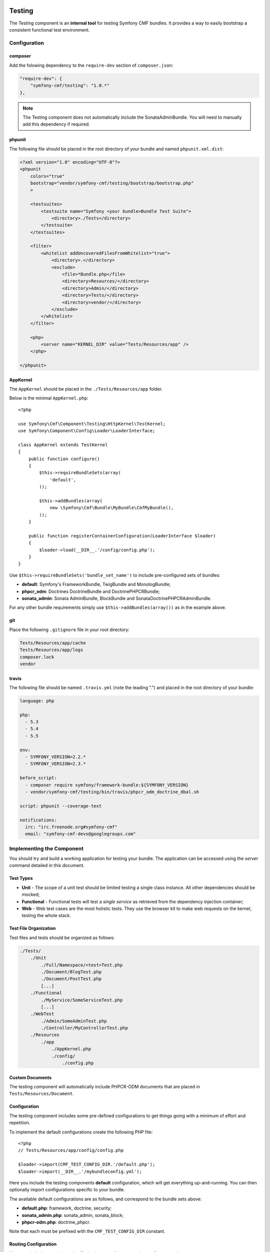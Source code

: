 .. index::
    single: Testing
    single: Components; Testing

Testing
=======

The Testing component is an **internal tool** for testing Symfony CMF bundles.
It provides a way to easily bootstrap a consistent functional test environment.

Configuration
-------------

composer
~~~~~~~~

Add the folowing dependency to the ``require-dev`` section of ``composer.json``:

.. code-block:: javascript

    "require-dev": {
        "symfony-cmf/testing": "1.0.*"
    },

.. note::

    The Testing component does not automatically include the SonataAdminBundle. You
    will need to manually add this dependency if required.


phpunit
~~~~~~~

The following file should be placed in the root directory of your bundle and
named ``phpunit.xml.dist``:

.. code-block:: xml

    <?xml version="1.0" encoding="UTF-8"?>
    <phpunit
        colors="true"
        bootstrap="vendor/symfony-cmf/testing/bootstrap/bootstrap.php"
        >

        <testsuites>
            <testsuite name="Symfony <your bundle>Bundle Test Suite">
                <directory>./Tests</directory>
            </testsuite>
        </testsuites>

        <filter>
            <whitelist addUncoveredFilesFromWhitelist="true">
                <directory>.</directory>
                <exclude>
                    <file>*Bundle.php</file>
                    <directory>Resources/</directory>
                    <directory>Admin/</directory>
                    <directory>Tests/</directory>
                    <directory>vendor/</directory>
                </exclude>
            </whitelist>
        </filter>

        <php>
            <server name="KERNEL_DIR" value="Tests/Resources/app" />
        </php>

    </phpunit>

AppKernel
~~~~~~~~~

The ``AppKernel`` should be placed in the ``./Tests/Resources/app`` folder.

Below is the minimal ``AppKernel.php``::

    <?php
    
    use Symfony\Cmf\Component\Testing\HttpKernel\TestKernel;
    use Symfony\Component\Config\Loader\LoaderInterface;
    
    class AppKernel extends TestKernel
    {
        public function configure()
        {
            $this->requireBundleSets(array(
                'default',
            ));
    
            $this->addBundles(array(
                new \Symfony\Cmf\Bundle\MyBundle\CmfMyBundle(),
            ));
        }
    
        public function registerContainerConfiguration(LoaderInterface $loader)
        {
            $loader->load(__DIR__.'/config/config.php');
        }
    }

Use ``$this->requireBundleSets('bundle_set_name')`` to include pre-configured
sets of bundles:

* **default**: Symfony's FrameworkBundle, TwigBundle and MonologBundle;
* **phpcr_odm**: Doctrines DoctrineBundle and DoctrinePHPCRBundle;
* **sonata_admin**: Sonata AdminBundle, BlockBundle and SonataDoctrinePHPCRAdminBundle.

For any other bundle requirements simply use ``$this->addBundles(array())`` as in
the example above.

git
~~~

Place the following ``.gitignore`` file in your root directory:

.. code-block:: text

    Tests/Resources/app/cache
    Tests/Resources/app/logs
    composer.lock
    vendor

travis
~~~~~~

The following file should be named ``.travis.yml`` (note the leading ".") and placed
in the root directory of your bundle:

.. code-block:: yaml

    language: php

    php:
      - 5.3
      - 5.4
      - 5.5

    env:
      - SYMFONY_VERSION=2.2.*
      - SYMFONY_VERSION=2.3.*

    before_script:
      - composer require symfony/framework-bundle:${SYMFONY_VERSION}
      - vendor/symfony-cmf/testing/bin/travis/phpcr_odm_doctrine_dbal.sh

    script: phpunit --coverage-text

    notifications:
      irc: "irc.freenode.org#symfony-cmf"
      email: "symfony-cmf-devs@googlegroups.com"

Implementing the Component
--------------------------

You should try and build a working application for testing your bundle. The
application can be accessed using the `server` command detailed in this
document.

Test Types
~~~~~~~~~~

* **Unit** - The scope of a unit test should be limited testing a single class
  instance. All other dependencies should be mocked;
* **Functional** - Functional tests will test a *single service* as
  retrieved from the dependency injection container;
* **Web** - Web test cases are the most holistic tests. They use the browser
  kit to make web requests on the kernel, testing the whole stack.

.. _testing_test_file_organization:

Test File Organization
~~~~~~~~~~~~~~~~~~~~~~

Test files and tests should be organized as follows:

.. code-block:: text

    ./Tests/
        ./Unit
            ./Full/Namespace/<test>Test.php
            ./Document/BlogTest.php
            ./Document/PostTest.php
            [...]
        ./Functional
            ./MyService/SomeServiceTest.php
            [...]
        ./WebTest
            ./Admin/SomeAdminTest.php
            ./Controller/MyControllerTest.php
        ./Resources
            ./app
                ./AppKernel.php
                ./config/
                    ./config.php

Custom Documents
~~~~~~~~~~~~~~~~

The testing component will automatically include PHPCR-ODM documents that are placed in
``Tests/Resources/Document``.

Configuration
~~~~~~~~~~~~~

The testing component includes some pre-defined configurations to get things
going with a minimum of effort and repetition.

To implement the default configurations create the following PHP file::

    <?php
    // Tests/Resources/app/config/config.php

    $loader->import(CMF_TEST_CONFIG_DIR.'/default.php');
    $loader->import(__DIR__.'/mybundleconfig.yml');

Here you include the testing components **default** configuration, which will
get everything up-and-running. You can then optionally import configurations
specific to your bundle.

The available default configurations are as follows, and correspond to the bundle sets
above:

* **default.php**: framework, doctrine, security;
* **sonata_admin.php**: sonata_admin, sonata_block;
* **phpcr-odm.php**: doctrine_phpcr.

Note that each must be prefixed with the ``CMF_TEST_CONFIG_DIR`` constant.

Routing Configuration
~~~~~~~~~~~~~~~~~~~~~

You must include a ``routing.php`` file in the same directory as the
configuration above::

    <?php

    use Symfony\Component\Routing\RouteCollection;

    $collection = new RouteCollection();
    $collection->addCollection(
        $loader->import(CMF_TEST_CONFIG_DIR.'/routing/sonata_routing.yml')
    );
    $collection->addCollection(
        $loader->import(__DIR__.'/routing/my_test_routing.yml')
    );

    return $collection;

The following default routing configurations are available:

* **sonata_routing.yml**: sonata admin and dashboard.

The above files must be prefixed with ``CMF_TEST_CONFIG_DIR.'routing'`` as in the
example above.

The Console
~~~~~~~~~~~

The console for your test application can be accessed as follows:

.. code-block:: bash

    $ php vendor/symfony-cmf/testing/bin/console

Test Web Server
~~~~~~~~~~~~~~~

The testing component provides a wrapper for the Symfony ``server:run`` command.

.. code-block:: bash

    $ php vendor/symfony-cmf/testing/bin/server

Which basically does the following:

.. code-block:: bash

    $ php vendor/symfony-cmf/testing/bin/console server:run \
        --router=vendor/symfony-cmf/testing/resources/web/router.php \
        --docroot=vendor/symfony-cmf/testing/resources/web

You can then access your test application in your browser at
``http://localhost:8000``.

Publish assets in the directory named above using the testing console as
follows:

.. code-block:: bash

    $ php vendor/symfony-cmf/testing/bin/cosole assets:install \
        vendor/symfony-cmf/testing/resources/web

Initializing the Test Environment
~~~~~~~~~~~~~~~~~~~~~~~~~~~~~~~~~

Before running your (functional) tests you will need to initialize the test
environment (i.e. the database). You could do this manually, but it is easier
to do this the same way that *travis* will do it, as follows:

.. code-block:: bash

    $ ./vendor/symfony-cmf/testing/bin/travis/phpcr_odm_doctrine_dbal.sh

Functional and Web Testing
==========================

In general your functional tests should extend
``Symfony\Cmf\Component\Testing\Functional\BaseTestCase``. This class will
provide you with some helpers to make testing easier.

PHPCR-ODM
---------

Accessing the Document Manager
~~~~~~~~~~~~~~~~~~~~~~~~~~~~~~

Access as::

    <?php

    $manager = $this->db('PHPCR');
    $documentManager = $this->db('PHPCR')->getOm();

    // create a test node /test
    $this->db('PHPCR')->createTestNode();

    // load fixtures
    $this->db('PHPCR')->loadFixtures(array(
        // ... fixture classes here
    ));

Support Files
~~~~~~~~~~~~~

The testing component includes some basic documents which will automatically be
mapped by PHPCR-ODM:

* ``Symfony\Cmf\Testing\Document\Content``: Minimal referenceable content document.

